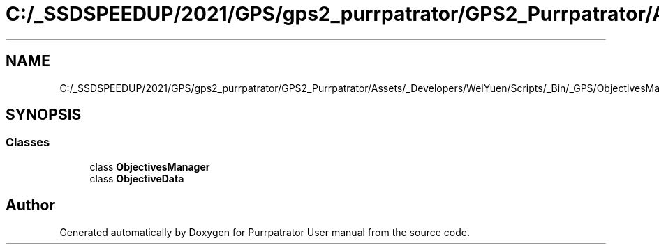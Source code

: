 .TH "C:/_SSDSPEEDUP/2021/GPS/gps2_purrpatrator/GPS2_Purrpatrator/Assets/_Developers/WeiYuen/Scripts/_Bin/_GPS/ObjectivesManager.cs" 3 "Mon Apr 18 2022" "Purrpatrator User manual" \" -*- nroff -*-
.ad l
.nh
.SH NAME
C:/_SSDSPEEDUP/2021/GPS/gps2_purrpatrator/GPS2_Purrpatrator/Assets/_Developers/WeiYuen/Scripts/_Bin/_GPS/ObjectivesManager.cs
.SH SYNOPSIS
.br
.PP
.SS "Classes"

.in +1c
.ti -1c
.RI "class \fBObjectivesManager\fP"
.br
.ti -1c
.RI "class \fBObjectiveData\fP"
.br
.in -1c
.SH "Author"
.PP 
Generated automatically by Doxygen for Purrpatrator User manual from the source code\&.
